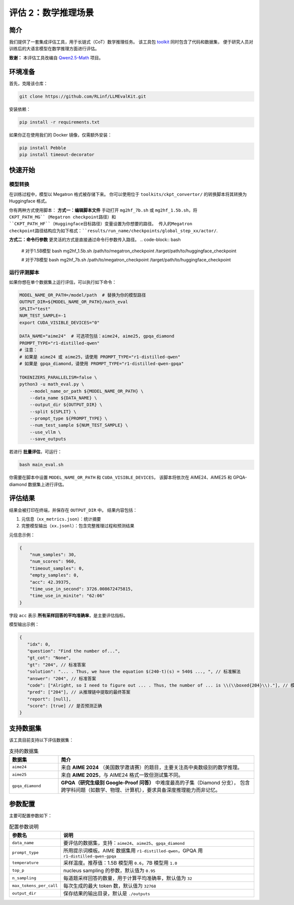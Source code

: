 评估 2：数学推理场景
=================================

简介
------------

我们提供了一套集成评估工具，用于长链式（CoT）数学推理任务。  
该工具包 `toolkit <https://github.com/RLinf/LLMEvalKit>`_ 同时包含了代码和数据集，  
便于研究人员对训练后的大语言模型在数学推理方面进行评估。

**致谢：** 本评估工具改编自 `Qwen2.5-Math <https://github.com/QwenLM/Qwen2.5-Math>`_ 项目。

环境准备
-----------------

首先，克隆该仓库：

.. code-block:: bash

   git clone https://github.com/RLinf/LLMEvalKit.git 

安装依赖：

.. code-block:: bash

   pip install -r requirements.txt 

如果你正在使用我们的 Docker 镜像，仅需额外安装：

.. code-block:: bash

   pip install Pebble
   pip install timeout-decorator

快速开始
-----------------

模型转换
^^^^^^^^^^^^^^^^^^^^^^^^^^^
在训练过程中，模型以 Megatron 格式被存储下来。 你可以使用位于 ``toolkits/ckpt_convertor/`` 的转换脚本将其转换为 Huggingface 格式。

你有两种方式使用脚本：
**方式一：编辑脚本文件**
手动打开 ``mg2hf_7b.sh`` 或 ``mg2hf_1.5b.sh``，将 ``CKPT_PATH_MG``（Megatron checkpoint路径）和 ``CKPT_PATH_HF``（Huggingface目标路径）变量设置为你想要的路径。
传入的Megatron checkpoint路径结构应为如下格式：``results/run_name/checkpoints/global_step_xx/actor/``.  

**方式二：命令行参数**
更灵活的方式是直接通过命令行参数传入路径。
.. code-block:: bash

   # 对于1.5B模型
   bash mg2hf_1.5b.sh /path/to/megatron_checkpoint /target/path/to/huggingface_checkpoint

   # 对于7B模型
   bash mg2hf_7b.sh /path/to/megatron_checkpoint /target/path/to/huggingface_checkpoint

运行评测脚本
^^^^^^^^^^^^^^^^^^^^^^

如果你想在单个数据集上运行评估，可以执行如下命令：

.. code-block:: bash

   MODEL_NAME_OR_PATH=/model/path  # 替换为你的模型路径
   OUTPUT_DIR=${MODEL_NAME_OR_PATH}/math_eval
   SPLIT="test"
   NUM_TEST_SAMPLE=-1
   export CUDA_VISIBLE_DEVICES="0"

   DATA_NAME="aime24"  # 可选项包括：aime24, aime25, gpqa_diamond
   PROMPT_TYPE="r1-distilled-qwen"
   # 注意：
   # 如果是 aime24 或 aime25，请使用 PROMPT_TYPE="r1-distilled-qwen"
   # 如果是 gpqa_diamond，请使用 PROMPT_TYPE="r1-distilled-qwen-gpqa"

   TOKENIZERS_PARALLELISM=false \
   python3 -u math_eval.py \
       --model_name_or_path ${MODEL_NAME_OR_PATH} \
       --data_name ${DATA_NAME} \
       --output_dir ${OUTPUT_DIR} \
       --split ${SPLIT} \
       --prompt_type ${PROMPT_TYPE} \
       --num_test_sample ${NUM_TEST_SAMPLE} \
       --use_vllm \
       --save_outputs

若进行 **批量评估**，可运行：

.. code-block:: bash

   bash main_eval.sh

你需要在脚本中设置 ``MODEL_NAME_OR_PATH`` 和 ``CUDA_VISIBLE_DEVICES``，  
该脚本将依次在 AIME24、AIME25 和 GPQA-diamond 数据集上进行评估。

评估结果
-----------------

结果会被打印在终端，并保存在 ``OUTPUT_DIR`` 中。  
结果内容包括：

1. 元信息（``xx_metrics.json``）：统计摘要  
2. 完整模型输出（``xx.jsonl``）：包含完整推理过程和预测结果  

元信息示例：

.. code-block:: javascript

   {
       "num_samples": 30,
       "num_scores": 960,
       "timeout_samples": 0,
       "empty_samples": 0,
       "acc": 42.39375,
       "time_use_in_second": 3726.008672475815,
       "time_use_in_minite": "62:06"
   }

字段 ``acc`` 表示 **所有采样回答的平均准确率**，是主要评估指标。

模型输出示例：

.. code-block:: javascript

   {
      "idx": 0, 
      "question": "Find the number of...", 
      "gt_cot": "None", 
      "gt": "204", // 标准答案
      "solution": "... . Thus, we have the equation $(240-t)(s) = 540$ ..., ", // 标准解法
      "answer": "204", // 标准答案
      "code": ["Alright, so I need to figure out ... . Thus, the number of ... is \\(\\boxed{204}\\)."], // 模型生成的推理链
      "pred": ["204"], // 从推理链中提取的最终答案
      "report": [null], 
      "score": [true] // 是否预测正确
   }

支持数据集
-----------------

该工具目前支持以下评估数据集：

.. list-table:: 支持的数据集
   :header-rows: 1
   :widths: 20 80

   * - 数据集
     - 简介
   * - ``aime24``
     - 来自 **AIME 2024** （美国数学邀请赛）的题目，主要关注高中奥数级别的数学推理。
   * - ``aime25``
     - 来自 **AIME 2025**，与 AIME24 格式一致但测试集不同。
   * - ``gpqa_diamond``
     - **GPQA（研究生级别 Google-Proof 问答）** 中难度最高的子集（Diamond 分支），  
       包含跨学科问题（如数学、物理、计算机），要求具备深度推理能力而非记忆。

参数配置
-----------------

主要可配置参数如下：

.. list-table:: 配置参数说明
   :header-rows: 1
   :widths: 20 80

   * - 参数名
     - 说明
   * - ``data_name``
     - 要评估的数据集，支持：``aime24``、``aime25``、``gpqa_diamond``
   * - ``prompt_type``
     - 所用提示词模板。AIME 数据集用 ``r1-distilled-qwen``，GPQA 用 ``r1-distilled-qwen-gpqa``
   * - ``temperature``
     - 采样温度。推荐值：1.5B 模型用 ``0.6``，7B 模型用 ``1.0``
   * - ``top_p``
     - nucleus sampling 的参数，默认值为 ``0.95``
   * - ``n_sampling``
     - 每道题采样回答的数量，用于计算平均准确率，默认值为 ``32``
   * - ``max_tokens_per_call``
     - 每次生成的最大 token 数，默认值为 ``32768``
   * - ``output_dir``
     - 保存结果的输出目录，默认是 ``./outputs``
